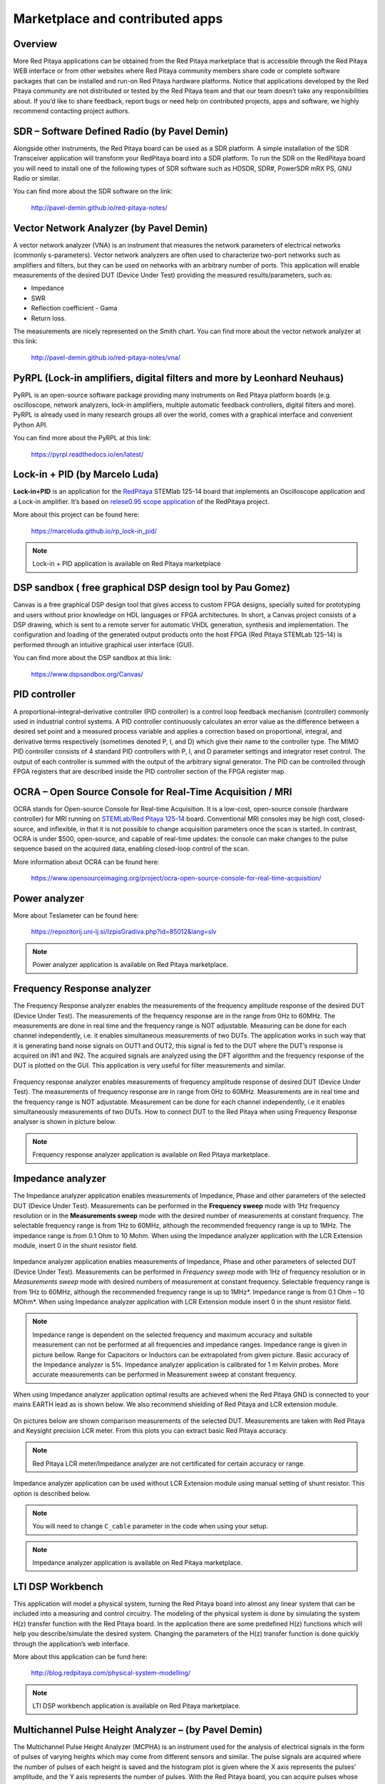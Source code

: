 ################################
Marketplace and contributed apps
################################

========
Overview
========

More Red Pitaya applications can be obtained from the Red Pitaya marketplace that is
accessible through the Red Pitaya WEB interface or from other websites where Red
Pitaya community members share code or complete software packages that can be
installed and run-on Red Pitaya hardware platforms.
Notice that applications developed by the Red Pitaya community are not distributed or
tested by the Red Pitaya team and that our team doesn’t take any responsibilities about.
If you’d like to share feedback, report bugs or need help on contributed projects, apps
and software, we highly recommend contacting project authors.

=============================================
SDR – Software Defined Radio (by Pavel Demin)
=============================================

Alongside other instruments, the Red Pitaya board can be used as a SDR platform. A
simple installation of the SDR Transceiver application will transform your RedPitaya
board into a SDR platform. To run the SDR on the RedPitaya board you will need to
install one of the following types of SDR software such as HDSDR, SDR#, PowerSDR
mRX PS, GNU Radio or similar.

You can find more about the SDR software on the link:

   http://pavel-demin.github.io/red-pitaya-notes/

========================================
Vector Network Analyzer (by Pavel Demin)
========================================

A vector network analyzer (VNA) is an instrument that measures the network
parameters of electrical networks (commonly s-parameters). Vector network analyzers
are often used to characterize two-port networks such as amplifiers and filters, but they
can be used on networks with an arbitrary number of ports. This application will enable
measurements of the desired DUT (Device Under Test) providing the measured
results/parameters, such as:

* Impedance
* SWR
* Reflection coefficient - Gama
* Return loss.

The measurements are nicely represented on the Smith chart. You can find more about
the vector network analyzer at this link:

   http://pavel-demin.github.io/red-pitaya-notes/vna/


========================================================================
PyRPL (Lock-in amplifiers, digital filters and more by Leonhard Neuhaus)
========================================================================

PyRPL is an open-source software package providing many instruments on Red Pitaya platform
boards (e.g. oscilloscope, network analyzers, lock-in amplifiers, multiple automatic feedback
controllers, digital filters and more). PyRPL is already used in many research groups all over
the world, comes with a graphical interface and convenient Python API.

You can find more about the PyRPL at this link:

   https://pyrpl.readthedocs.io/en/latest/

===============================
Lock-in + PID (by Marcelo Luda)
===============================

**Lock-in+PID** is an application for the `RedPitaya <https://redpitaya.com/>`_ STEMlab 125-14 board that
implements an Oscilloscope application and a Lock-in amplifier. It’s based on `relese0.95 scope application <https://github.com/RedPitaya/RedPitaya/tree/release-v0.95/apps-free/scope>`_ of the RedPitaya project.

More about this project can be found here:

   https://marceluda.github.io/rp_lock-in_pid/

.. note::

   Lock-in + PID application is available on Red Pitaya marketplace


==========================================================
DSP sandbox ( free graphical DSP design tool by Pau Gomez)
==========================================================

Canvas is a free graphical DSP design tool that gives access to custom FPGA
designs, specially suited for prototyping and users without prior knowledge on
HDL languages or FPGA architectures.
In short, a Canvas project consists of a DSP drawing, which is sent to a remote
server for automatic VHDL generation, synthesis and implementation. The
configuration and loading of the generated output products onto the host FPGA
(Red Pitaya STEMLab 125-14) is performed through an intuitive graphical user
interface (GUI).

You can find more about the DSP sandbox at this link:

   https://www.dspsandbox.org/Canvas/

==============
PID controller
==============

A proportional–integral–derivative controller (PID controller) is a control loop feedback
mechanism (controller) commonly used in industrial control systems. A PID controller
continuously calculates an error value as the difference between a desired set point and
a measured process variable and applies a correction based on proportional, integral,
and derivative terms respectively (sometimes denoted P, I, and D) which give their
name to the controller type. The MIMO PID controller consists of 4 standard PID
controllers with P, I, and D parameter settings and integrator reset control. The output of
each controller is summed with the output of the arbitrary signal generator. The PID can
be controlled through FPGA registers that are described inside the PID controller
section of the FPGA register map.

==========================================================
OCRA – Open Source Console for Real-Time Acquisition / MRI
==========================================================

OCRA stands for Open-source Console for Real-time Acquisition. It is a low-cost, open-source
console (hardware controller) for MRI running on `STEMLab/Red Pitaya 125-14 <https://redpitaya.com/shop/>`_ board.
Conventional MRI consoles may be high cost, closed-source, and inflexible, in that it is not
possible to change acquisition parameters once the scan is started. In contrast, OCRA is under
$500, open-source, and capable of real-time updates: the console can make changes to the
pulse sequence based on the acquired data, enabling closed-loop control of the scan. 

More information about OCRA can be found here:

   https://www.opensourceimaging.org/project/ocra-open-source-console-for-real-time-acquisition/

==============
Power analyzer
==============

More about Teslameter can be found here:

   https://repozitorij.uni-lj.si/IzpisGradiva.php?id=85012&lang=slv

.. note::

   Power analyzer application is available on Red Pitaya marketplace.

===========================
Frequency Response analyzer
===========================

The Frequency Response analyzer enables the measurements of
the frequency amplitude response of the desired DUT (Device Under Test).
The measurements of the frequency response are in the range from 0Hz to 60MHz.
The measurements are done in real time and the frequency range is NOT adjustable.
Measuring can be done for each channel independently,
i.e. it enables simultaneous measurements of two DUTs.
The application works in such way that it is generating band noise signals on OUT1 and OUT2,
this signal is fed to the DUT where the DUT’s response is acquired on IN1 and IN2.
The acquired signals are analyzed using the DFT algorithm and
the frequency response of the DUT is plotted on the GUI.
This application is very useful for filter measurements and similar.

.. figure:: 600px-F_analyzer.png

Frequency response analyzer enables measurements of frequency amplitude response of desired DUT (Device Under Test).
The measurements of frequency response are in range from 0Hz to 60MHz.
Measurements are in real time and the frequency range is NOT adjustable.
Measurement can be done for each channel independently, i.e it enables simultaneously measurements of two DUTs.
How to connect DUT to the Red Pitaya when using Frequency Response analyser is shown in picture below.

.. figure:: 600px-Frequency_response_analyzer_connections.png

.. note::

   Frequency response analyzer application is available on Red Pitaya marketplace.

==================
Impedance analyzer
==================

The Impedance analyzer application enables measurements of
Impedance, Phase and other parameters of the selected DUT (Device Under Test).
Measurements can be performed in the **Frequency sweep** mode
with 1Hz frequency resolution or in the **Measurements sweep** mode
with the desired number of measurements at constant frequency.
The selectable frequency range is from 1Hz to 60MHz,
although the recommended frequency range is up to 1MHz.
The impedance range is from 0.1 Ohm to 10 Mohm.
When using the Impedance analyzer application with the LCR Extension module,
insert 0 in the shunt resistor field.

.. figure:: LCR_2.png

Impedance analyzer application enables measurements of Impedance,
Phase and other parameters of selected DUT (Device Under Test).
Measurements can be performed in *Frequency sweep* mode
with 1Hz of frequency resolution or in *Measurements sweep* mode
with desired numbers of measurement at constant frequency.
Selectable frequency range is from 1Hz to 60MHz,
although the recommended frequency range is up to 1MHz*.
Impedance range is from 0.1 Ohm – 10 MOhm*.
When using Impedance analyzer application with LCR Extension module
insert 0 in the shunt resistor field.

.. note::

   Impedance range is dependent on the selected frequency and maximum accuracy
   and suitable measurement can not be performed at all frequencies and impedance ranges.
   Impedance range is given in picture bellow. Range for Capacitors or Inductors
   can be extrapolated from given picture. Basic accuracy of the Impedance analyzer is 5%.
   Impedance analyzer application is calibrated for 1 m Kelvin probes.
   More accurate measurements can be performed in Measurement sweep at constant frequency.

.. figure:: LCR_range.png

When using Impedance analyzer application optimal results are achieved wheni
the Red Pitaya GND is connected to your mains EARTH lead as is shown below.
We also recommend shielding of Red Pitaya and LCR extension module.

.. figure:: 600px-E_module_connection.png

On pictures below are shown comparison measurements of the selected DUT.
Measurements are taken with Red Pitaya and Keysight precision LCR meter.
From this plots you can extract basic Red Pitaya accuracy.

.. note::

    Red Pitaya LCR meter/Impedance analyzer are not certificated for certain accuracy or range.

.. figure:: 300px-LCR_100R.png
.. figure:: 300px-LCR_100K.png
.. figure:: 300px-LCR_1M.png

Impedance analyzer application can be used without LCR Extension module
using manual setting of shunt resistor. This option is described below.

.. note::

   You will need to change ``C_cable`` parameter in the code when using your setup.

.. figure:: 600px-Impedance_analyzer_manaul_R_Shunt.png

.. note::

   Impedance analyzer application is available on Red Pitaya marketplace.

=================
LTI DSP Workbench
=================

This application will model a physical system,
turning the Red Pitaya board into almost any linear system
that can be included into a measuring and control circuitry.
The modeling of the physical system is done by simulating
the system H(z) transfer function with the Red Pitaya board.
In the application there are some predefined H(z) functions
which will help you describe/simulate the desired system.
Changing the parameters of the H(z) transfer function
is done quickly through the application’s web interface.

More about this application can be fund here:

   http://blog.redpitaya.com/physical-system-modelling/

.. note::

   LTI DSP workbench application is available on Red Pitaya marketplace.

=====================================================
Multichannel Pulse Height Analyzer – (by Pavel Demin)
=====================================================

The Multichannel Pulse Height Analyzer (MCPHA) is an instrument used for the analysis of electrical signals
in the form of pulses of varying heights which may come from different sensors and similar.
The pulse signals are acquired where the number of pulses
of each height is saved and the histogram plot is given
where the X axis represents the pulses’ amplitude,
and the Y axis represents the number of pulses.
With the Red Pitaya board, you can acquire pulses
whose period can be in the range from 1us to 1s.

More about this application can be found here:

   http://pavel-demin.github.io/red-pitaya-notes/mcpha/


=====================================================
Multiband WSPR transceiver – (by Pavel Demin)
=====================================================

WSPR implements a protocol designed for probing potential propagation paths
with low-power transmissions.

You can find more about the WSPR transceiver software on the link:

   http://pavel-demin.github.io/red-pitaya-notes/


============================
RadioBox - (by Urlich Habel)
============================

The RadioBox is a complete transmitter and receiver done in the FPGA.
You can directly connect an antenna at the SMA RF In 2 port for receiving.
At the SMA RF Out 2 port you can listen to the demodulated signal.
The transmitter does it at the same time on the SMA In/Out 1 connectors.
When an external SDR-software is desired, you can select the Linux AC97 sound driver
as stereo channels in both directions to feed the FPGA or to grab the data streams.
To connect a SDR you can set the two AC97 channels to the I- and Q-signals of the QMIXers modulation.

More details about the project can be found at the Wiki of RadioBox at the following link: 

   https://github.com/DF4IAH/RedPitaya_RadioBox/wiki

.. note::

   RadioBox application is available on Red Pitaya marketplace.

============================
Open source Red Pitaya Radar
============================

Radar using Red Pitaya for RF and Raspberry Pi 3 / 4 for quad-core signal processing. Initially
used for ionospheric imaging at HF but via frequency translation could be used at microwave
and other frequencies.

More about PiRadar can be found here:

   https://www.scivision.dev/open-source-radar/

   https://github.com/space-physics/piradar


=============================================
EPICS driver for Red Pitaya (by Andraz Pozar)
=============================================

EPICS driver support for Red Pitaya based on asynPortDriver. This module is to be run on the
Red Pitaya itself.

More about EPICS driver can be found here:

   https://github.com/AustralianSynchrotron/redpitaya-epics

====================================================
Qt GUI application on Red Pitaya (by Primoz Beltram)
====================================================

Purpose of this project is to demonstrate usage of Qt GUI application on Red Piatya Zynq based
system. Such system becomes standalone, portable, battery power-supply system.

More information can be found here:

   https://github.com/pbeltram/redpitaya_gui


==========
Teslameter
==========

EMC or electromagnetic compatibility is the property of the equipment
telling us about the devices' emission of unwanted electromagnetic energy
and how they behave in an interfered environment.
It also tells us what effects the emitted energy induces.
This application is used for measuring the magnetic field
that is part of unintended or unwanted electromagnetic emissions.
When using this application, an additional front-end is needed
where the application (trough gain parameters) can be adjusted to the users of front-ends.

More about this application can be found here:

   https://dl.dropboxusercontent.com/s/6akk0nzebsa93u6/EMC%26Teslameter_doc.pdf






